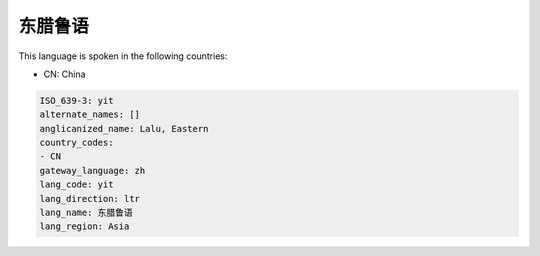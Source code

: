 .. _yit:

东腊鲁语
============

This language is spoken in the following countries:

* CN: China

.. code-block:: yaml

    ISO_639-3: yit
    alternate_names: []
    anglicanized_name: Lalu, Eastern
    country_codes:
    - CN
    gateway_language: zh
    lang_code: yit
    lang_direction: ltr
    lang_name: 东腊鲁语
    lang_region: Asia
    
